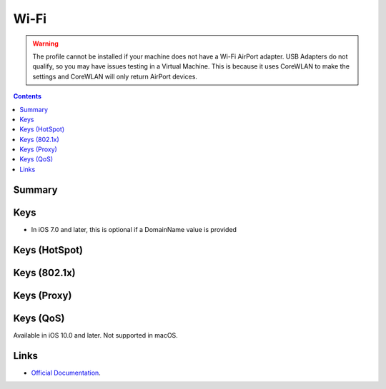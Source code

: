 .. _payloadtype-com.apple.wifi.managed:

Wi-Fi
=====

.. warning:: The profile cannot be installed if your machine does not have a Wi-Fi AirPort adapter. USB Adapters do not
    qualify, so you may have issues testing in a Virtual Machine. This is because it uses CoreWLAN to make the settings
    and CoreWLAN will only return AirPort devices.

.. contents::

Summary
-------

.. pfmheader:: /_static/manifests/com.apple.wifi.managed manifest.plist

Keys
----

.. pfmkey:: SSID_STR /_static/manifests/com.apple.wifi.managed manifest.plist

- In iOS 7.0 and later, this is optional if a DomainName value is provided

.. pfmkey:: HIDDEN_NETWORK /_static/manifests/com.apple.wifi.managed manifest.plist
.. pfmkey:: AutoJoin /_static/manifests/com.apple.wifi.managed manifest.plist
.. pfmkey:: CaptiveBypass /_static/manifests/com.apple.wifi.managed manifest.plist
.. pfmkey:: EncryptionType /_static/manifests/com.apple.wifi.managed manifest.plist
.. pfmkey:: Password /_static/manifests/com.apple.wifi.managed manifest.plist
.. pfmkey:: PayloadCertificateUUID /_static/manifests/com.apple.wifi.managed manifest.plist
.. pfmkey:: TLSCertificateRequired /_static/manifests/com.apple.wifi.managed manifest.plist

Keys (HotSpot)
--------------

.. pfmkey:: IsHotspot /_static/manifests/com.apple.wifi.managed manifest.plist
.. pfmkey:: DomainName /_static/manifests/com.apple.wifi.managed manifest.plist
.. pfmkey:: DisplayedOperatorName /_static/manifests/com.apple.wifi.managed manifest.plist
.. pfmkey:: ServiceProviderRoamingEnabled /_static/manifests/com.apple.wifi.managed manifest.plist
.. pfmkey:: RoamingConsortiumOIs /_static/manifests/com.apple.wifi.managed manifest.plist
.. pfmkey:: NAIRealmNames /_static/manifests/com.apple.wifi.managed manifest.plist
.. pfmkey:: MCCAndMNCs /_static/manifests/com.apple.wifi.managed manifest.plist

Keys (802.1x)
-------------

.. pfmkey:: EAPClientConfiguration /_static/manifests/com.apple.wifi.managed manifest.plist
.. pfm:: /_static/manifests/com.apple.wifi.managed manifest.plist
    :key: EAPClientConfiguration

.. pfmkey:: EAPClientConfiguration:AcceptEAPTypes /_static/manifests/com.apple.wifi.managed manifest.plist
.. pfmkey:: EAPClientConfiguration:UserName /_static/manifests/com.apple.wifi.managed manifest.plist


.. pfmkey:: EAPClientConfiguration:UserPassword /_static/manifests/com.apple.wifi.managed manifest.plist
.. pfmkey:: EAPClientConfiguration:OneTimeUserPassword /_static/manifests/com.apple.wifi.managed manifest.plist
.. pfmkey:: EAPClientConfiguration:PayloadCertificateAnchorUUID /_static/manifests/com.apple.wifi.managed manifest.plist
.. pfmkey:: EAPClientConfiguration:TLSTrustedServerNames /_static/manifests/com.apple.wifi.managed manifest.plist
.. pfmkey:: EAPClientConfiguration:TLSAllowTrustExceptions /_static/manifests/com.apple.wifi.managed manifest.plist
.. pfmkey:: EAPClientConfiguration:TTLSInnerAuthentication /_static/manifests/com.apple.wifi.managed manifest.plist
.. pfmkey:: EAPClientConfiguration:OuterIdentity /_static/manifests/com.apple.wifi.managed manifest.plist
.. pfmkey:: EAPClientConfiguration:SystemModeCredentialsSource /_static/manifests/com.apple.wifi.managed manifest.plist
.. pfmkey:: EAPClientConfiguration:EAPFASTUsePAC /_static/manifests/com.apple.wifi.managed manifest.plist
.. pfmkey:: EAPClientConfiguration:EAPFASTProvisionPAC /_static/manifests/com.apple.wifi.managed manifest.plist
.. pfmkey:: EAPClientConfiguration:EAPFASTProvisionPACAnonymously /_static/manifests/com.apple.wifi.managed manifest.plist

Keys (Proxy)
------------

.. pfmkey:: ProxyType /_static/manifests/com.apple.wifi.managed manifest.plist
.. pfmkey:: ProxyServer /_static/manifests/com.apple.wifi.managed manifest.plist
.. pfmkey:: ProxyUsername /_static/manifests/com.apple.wifi.managed manifest.plist
.. pfmkey:: ProxyServerPort /_static/manifests/com.apple.wifi.managed manifest.plist
.. pfmkey:: ProxyPassword /_static/manifests/com.apple.wifi.managed manifest.plist
.. pfmkey:: ProxyPACURL /_static/manifests/com.apple.wifi.managed manifest.plist
.. pfmkey:: ProxyPACFallbackAllowed /_static/manifests/com.apple.wifi.managed manifest.plist

Keys (QoS)
----------

.. pfmkey:: QoSMarkingPolicy /_static/manifests/com.apple.wifi.managed manifest.plist

Available in iOS 10.0 and later. Not supported in macOS.

Links
-----

- `Official Documentation <https://developer.apple.com/library/content/featuredarticles/iPhoneConfigurationProfileRef/Introduction/Introduction.html#//apple_ref/doc/uid/TP40010206-CH1-SW30>`_.
